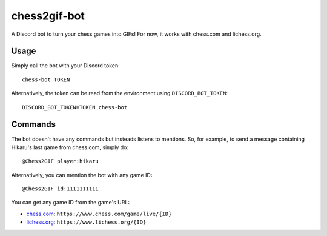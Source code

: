 ************
chess2gif-bot
************
A Discord bot to turn your chess games into GIFs! For now, it works with chess.com and lichess.org.

Usage
#####
Simply call the bot with your Discord token:
::
   chess-bot TOKEN

Alternatively, the token can be read from the environment using ``DISCORD_BOT_TOKEN``:
::
   DISCORD_BOT_TOKEN=TOKEN chess-bot

Commands
########

The bot doesn't have any commands but insteads listens to mentions. So, for example, to send a message containing Hikaru's last game from chess.com, simply do:
::
   @Chess2GIF player:hikaru

Alternatively, you can mention the bot with any game ID:
::
   @Chess2GIF id:1111111111

You can get any game ID from the game's URL:

- `chess.com <https://www.chess.com>`_: ``https://www.chess.com/game/live/{ID}``
- `lichess.org <https://www.lichess.org>`_: ``https://www.lichess.org/{ID}``
